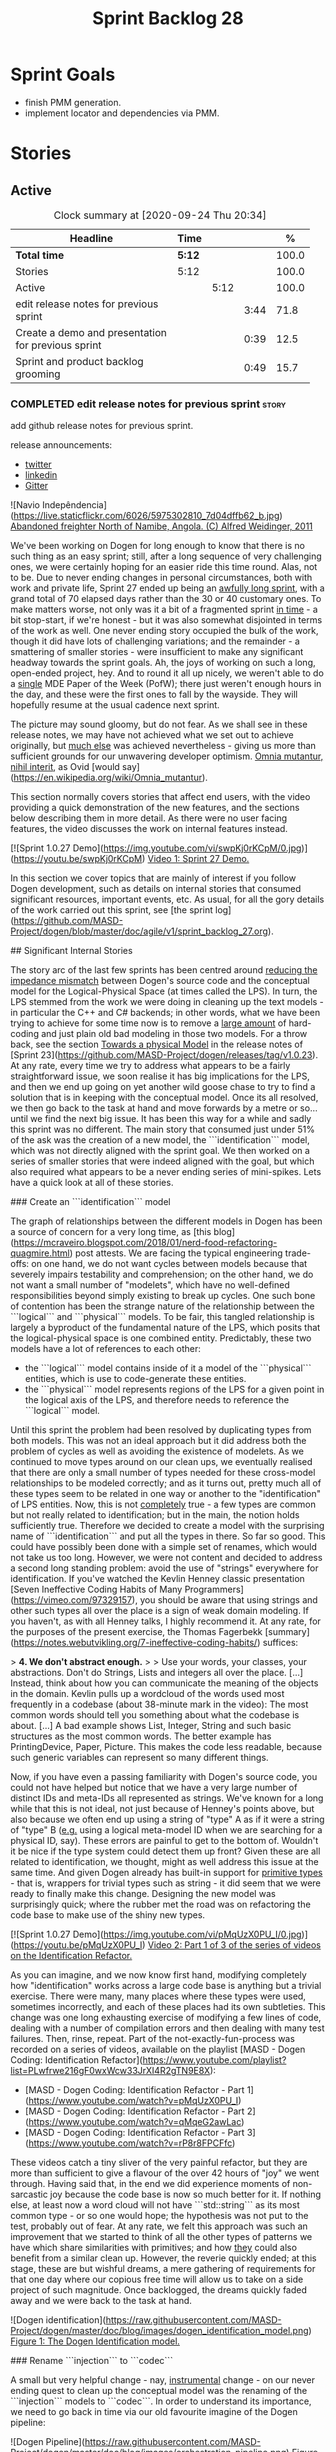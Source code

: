 #+title: Sprint Backlog 28
#+options: date:nil toc:nil author:nil num:nil
#+todo: STARTED | COMPLETED CANCELLED POSTPONED
#+tags: { story(s) epic(e) spike(p) }

* Sprint Goals

- finish PMM generation.
- implement locator and dependencies via PMM.

* Stories

** Active

#+begin: clocktable :maxlevel 3 :scope subtree :indent nil :emphasize nil :scope file :narrow 75 :formula %
#+CAPTION: Clock summary at [2020-09-24 Thu 20:34]
| <75>                                               |        |      |      |       |
| Headline                                           | Time   |      |      |     % |
|----------------------------------------------------+--------+------+------+-------|
| *Total time*                                       | *5:12* |      |      | 100.0 |
|----------------------------------------------------+--------+------+------+-------|
| Stories                                            | 5:12   |      |      | 100.0 |
| Active                                             |        | 5:12 |      | 100.0 |
| edit release notes for previous sprint             |        |      | 3:44 |  71.8 |
| Create a demo and presentation for previous sprint |        |      | 0:39 |  12.5 |
| Sprint and product backlog grooming                |        |      | 0:49 |  15.7 |
#+tblfm: $5='(org-clock-time%-mod @3$2 $2..$4);%.1f
#+end:

*** COMPLETED edit release notes for previous sprint                  :story:
    CLOSED: [2020-09-24 Thu 20:34]
    :logbook:
    clock: [2020-09-23 wed 22:01]--[2020-09-23 wed 22:40] =>  0:39
    clock: [2020-09-23 wed 18:41]--[2020-09-23 wed 19:32] =>  0:51
    clock: [2020-09-21 mon 19:31]--[2020-09-21 mon 21:45] =>  2:14
    :end:

add github release notes for previous sprint.

release announcements:

- [[https://twitter.com/marcocraveiro/status/1308894541135708161][twitter]]
- [[https://www.linkedin.com/posts/marco-craveiro-31558919_release-dogen-v1027-independ%C3%AAncia-activity-6714660822465048576-fYZV][linkedin]]
- [[https://gitter.im/MASD-Project/Lobby][Gitter]]

#+begin_src markdown
![Navio Indepêndencia](https://live.staticflickr.com/6026/5975302810_7d04dffb62_b.jpg)
_Abandoned freighter North of Namibe, Angola. (C) Alfred Weidinger, 2011_

# Introduction

We've been working on Dogen for long enough to know that there is no such thing as an easy sprint; still, after a long sequence of very challenging ones, we were certainly hoping for an easier ride this time round. Alas, not to be. Due to never ending  changes in personal circumstances, both with work and private life, Sprint 27 ended up being an _awfully long sprint_, with a grand total of 70 elapsed days rather than the 30 or 40 customary ones. To make matters worse, not only was it a bit of a fragmented sprint _in time_ - a bit stop-start, if we're honest - but it was also somewhat disjointed in terms of the work as well. One never ending story occupied the bulk of the work, though it did have lots of challenging variations; and the remainder - a smattering of smaller stories - were insufficient to make any significant headway towards the sprint goals. Ah, the joys of working on such a long, open-ended project, hey. And to round it all up nicely, we weren't able to do a _single_ MDE Paper of the Week (PofW); there just weren't enough hours in the day, and these were the first ones to fall by the wayside. They will hopefully resume at the usual cadence next sprint.

The picture may sound gloomy, but do not fear. As we shall see in these release notes, we may have not achieved what we set out to achieve originally, but _much else_ was achieved nevertheless - giving us more than sufficient grounds for our unwavering developer optimism. _Omnia mutantur, nihil interit_, as Ovid [would say](https://en.wikipedia.org/wiki/Omnia_mutantur).

# User visible changes

This section normally covers stories that affect end users, with the video providing a quick demonstration of the new features, and the sections below describing them in more detail. As there were no user facing features, the video discusses the work on internal features instead.

[![Sprint 1.0.27 Demo](https://img.youtube.com/vi/swpKj0rKCpM/0.jpg)](https://youtu.be/swpKj0rKCpM)
_Video 1: Sprint 27 Demo._

# Development Matters

In this section we cover topics that are mainly of interest if you follow Dogen development, such as details on internal stories that consumed significant resources, important events, etc. As usual, for all the gory details of the work carried out this sprint, see [the sprint log](https://github.com/MASD-Project/dogen/blob/master/doc/agile/v1/sprint_backlog_27.org).

## Significant Internal Stories

The story arc of the last few sprints has been centred around _reducing the impedance mismatch_ between Dogen's source code and the conceptual model for the Logical-Physical Space (at times called the LPS). In turn, the LPS stemmed from the work we were doing in cleaning up the text models - in particular the C++ and C# backends; in other words, what we have been trying to achieve for some time now is to remove a _large amount_ of hard-coding and just plain old bad modeling in those two models. For a throw back, see the section _Towards a physical Model_ in the release notes of [Sprint 23](https://github.com/MASD-Project/dogen/releases/tag/v1.0.23). At any rate, every time we try to address what appears to be a fairly straightforward issue, we soon realise it has big implications for the LPS, and then we end up going on yet another wild goose chase to try to find a solution that is in keeping with the conceptual model. Once its all resolved, we then go back to the task at hand and move forwards by a metre or so... until we find the next big issue. It has been this way for a while and sadly this sprint was no different. The main story that consumed just under 51% of the ask was the creation of a new model, the ```identification``` model, which was not directly aligned with the sprint goal. We then worked on a series of smaller stories that were indeed aligned with the goal, but which also required what appears to be a never ending series of mini-spikes. Lets have a quick look at all of these stories.

###  Create an ```identification``` model

The graph of relationships between the different models in Dogen has been a source of concern for a very long time, as [this blog](https://mcraveiro.blogspot.com/2018/01/nerd-food-refactoring-quagmire.html) post attests. We are facing the typical engineering trade-offs: on one hand, we do not want cycles between models because that severely impairs testability and comprehension; on the other hand, we do not want a small number of "modelets", which have no well-defined responsibilities beyond simply existing to break up cycles. One such bone of contention has been the strange nature of the relationship between the ```logical``` and ```physical``` models. To be fair, this tangled relationship is largely a byproduct of the fundamental nature of the LPS, which posits that the logical-physical space is one combined entity. Predictably, these two models have a lot of references to each other:

- the ```logical``` model contains inside of it a model of the ```physical``` entities, which is use to code-generate these entities.
- the ```physical``` model represents regions of the LPS for a given point in the logical axis of the LPS, and therefore needs to reference the ```logical``` model.

Until this sprint the problem had been resolved by duplicating types from both models. This was not an ideal approach but it did address both the problem of cycles as well as avoiding the existence of modelets. As we continued to move types around on our clean ups, we eventually realised that there are only a small number of types needed for these cross-model relationships to be modeled correctly; and as it turns out,  pretty much all of these types seem to be related in one way or another to the "identification" of LPS entities. Now, this is not _completely_ true - a few types are common but not really related to identification; but in the main, the notion holds sufficiently true. Therefore we decided to create a model with the surprising name of ```identification``` and put all the types in there. So far so good. This could have possibly been done with a simple set of renames, which would not take us too long. However, we were not content and decided to address a second long standing problem: avoid the use of "strings" everywhere for identification. If you've watched the Kevlin Henney classic presentation [Seven Ineffective Coding Habits of Many Programmers](https://vimeo.com/97329157), you should be aware that using strings and other such types all over the place is a sign of weak domain modeling. If you haven't, as with all Henney talks, I highly recommend it. At any rate, for the purposes of the present exercise, the Thomas Fagerbekk [summary](https://notes.webutvikling.org/7-ineffective-coding-habits/) suffices:

> *4. We don't abstract enough.*
>
> Use your words, your classes, your abstractions. Don't do Strings, Lists and integers all over the place. [...] Instead, think about how you can communicate the meaning of the objects in the domain. Kevlin pulls up a wordcloud of the words used most frequently in a codebase (about 38-minute mark in the video): The most common words should tell you something about what the codebase is about. [...] A bad example shows List, Integer, String and such basic structures as the most common words. The better example has PrintingDevice, Paper, Picture. This makes the code less readable, because such generic variables can represent so many different things.

Now, if you have even a passing familiarity with Dogen's source code, you could not have helped but notice that we have a very large number of distinct IDs and meta-IDs all represented as strings. We've known for a long while that this is not ideal, not just because of Henney's points above, but also because we often end up using a string of "type" A as if it were a string of "type" B (_e.g._ using a logical meta-model ID when we are searching for a physical ID, say). These errors are painful to get to the bottom of. Wouldn't it be nice if the type system could detect them up front? Given these are all related to identification, we thought, might as well address this issue at the same time. And given Dogen already has built-in support for _primitive types_ - that is, wrappers for trivial types such as string - it did seem that we were ready to finally make this change. Designing the new model was surprisingly quick; where the rubber met the road was on refactoring the code base to make use of the shiny new types.

[![Sprint 1.0.27 Demo](https://img.youtube.com/vi/pMqUzX0PU_I/0.jpg)](https://youtu.be/pMqUzX0PU_I)
_Video 2: Part 1 of 3 of the series of videos on the Identification Refactor._

As you can imagine, and we now know first hand, modifying completely how "identification" works across a large code base is anything but a trivial exercise. There were many, many places where these types were used, sometimes incorrectly, and each of these places had its own subtleties. This change was one long exhausting exercise of modifying a few lines of code, dealing with a number of compilation errors and then dealing with many test failures. Then, rinse, repeat. Part of the not-exactly-fun-process was recorded on a series of videos, available on the playlist [MASD - Dogen Coding: Identification Refactor](https://www.youtube.com/playlist?list=PLwfrwe216gF0wxWcw33JrXI4R2gTN9E8X):

- [MASD - Dogen Coding: Identification Refactor - Part 1](https://www.youtube.com/watch?v=pMqUzX0PU_I)
- [MASD - Dogen Coding: Identification Refactor - Part 2](https://www.youtube.com/watch?v=qMqeG2awLac)
- [MASD - Dogen Coding: Identification Refactor - Part 3](https://www.youtube.com/watch?v=rP8r8FPCFfc)

These videos catch a tiny sliver of the very painful refactor, but they are more than sufficient to give a flavour of the over 42 hours of "joy" we went through. Having said that, in the end we did experience moments of non-sarcastic joy because the code base is now so much better for it. If nothing else, at least now a word cloud will not have ```std::string``` as its most common type - or so one would hope; the hypothesis was not put to the test, probably out of fear. At any rate, we felt this approach was such an improvement that we started to think of all the other types of patterns we have which share similarities with primitives; and how _they_ could also benefit from a similar clean up. However, the reverie quickly ended; at this stage, these are but wishful dreams, a mere gathering of requirements for that one day where our copious free time will allow us to take on a side project of such magnitude. Once backlogged, the dreams quickly faded away and we were back to the task at hand.

![Dogen identification](https://raw.githubusercontent.com/MASD-Project/dogen/master/doc/blog/images/dogen_identification_model.png)
_Figure 1: The Dogen Identification model._

### Rename ```injection``` to ```codec```

A small but very helpful change - nay, _instrumental_ change - on our never ending quest to clean up the conceptual model was the renaming of the ```injection``` models to ```codec```. In order to understand its importance, we need to go back in time via our old favourite imagine of the Dogen pipeline:

![Dogen Pipeline](https://raw.githubusercontent.com/MASD-Project/dogen/master/doc/blog/images/orchestration_pipeline.png)
_Figure 2: The Dogen pipeline, circa Sprint 12._

Almost every box in this diagram has changed name, as our understanding of the domain evolved, though their functional roles remained fairly constant. This sprint it was the turn of the "injection" box. This happened because we begun to realise that there are several "forces" at play:

- the terms _injection_ and _extraction_ imply the notion that elements are to be _projected_ with regards to a technical space; when _into_ a technical space, then its an _injection_, and when _out of_ a technical space, its an _extraction_.
- the process of performing the projection can be done by the same set of classes. That is, it's often convenient to declare an _encoder_ and a _decoder_ next to each other because the coding and decoding is functionally very similar.
- the generation of _text_ from model elements is considered an extraction, as is the plain conversion of models of one type to another. However, given there is a very well understood set of terms regarding the transformation of model elements into text - _e.g._, _model-to-text transforms_ - its not insightful to call this an extraction.

![Codec model](https://raw.githubusercontent.com/MASD-Project/dogen/master/doc/blog/images/dogen_codec_model.png)
_Figure 3: the Dogen Codec model._

When we took all this factors into account, it became obvious we could not call these models "injection" or "injectors", because that is not all that they do. We debated calling them "inxtractors" given they were both injectors and extractors, but quickly realised we were entering the terminological domain of "modems" (_i.e._, "modulators" and "demodulators") and so we settled on calling them "codecs" because they _encode_ and _decode_ elements from the format of one technical space to the format of another. Once the light-bulb went off, all was light and the rename itself was fairly trivial.

### Assorted conceptual model clean ups

A number of small stories worked on were directly or indirectly related to conceptual model clean ups - that is, the polishing of the code to make it coherent with our present understanding of the conceptual model. These were:

- **Create a logical to physical projector**: In the past we had transforms and adapters which had bits of the projection work. Now that we understand projections much better, it makes sense to have dedicated classes responsible for the projection.
- **Clean up the logical-physical model**: A bit of a grab-bag story related to all sorts of miscellaneous clean up work done on the ```text``` and ```physical``` models. Whilst the story itself wasn't huge (7% of the ask), it delivered _immense_ amounts of clarity. As an example, instead of duplicating properties from both the ```logical``` and ```physical``` models in the text model, we now have modeled it very clearly as a representation of LPS, in a way that is completely transparent (_c.f._, Figure 4). We also finally renamed the ```artefact_set``` to a physical ```region```, which is in keeping with the LPS, as well as the removal of a large number of duplicate types and properties in the physical model.

![Dogen LPS](https://raw.githubusercontent.com/MASD-Project/dogen/master/doc/blog/images/dogen_text_model_lps.png)
_Figure 4: The refactored Dogen Text model._

- **Empty path ID error in logs**: yet another clean up story, this entailed understanding why we were producing so many weird and wonderful warnings in the log files related to empty paths. Turns out we had missed out some of the logic regarding the filtering out of reference models prior to generation - in particular the Platform Definition Models or PDMs - which resulted in us trying to look for paths where none exist. With this clean up we have a proper transform to filter out all artefacts and even whole regions of physical space which are not supposed to exist at the point at which we write files to the file-system (```remove_regions_transform```).
- **Add instances of physical meta-model elements**: This story was a bit of a mind-bender in terms of the LPS. Thus far we have relied on the usual meta-model taxonomy as prescribed by the [OMG](https://www.omg.org/ocup-2/documents/Meta-ModelingAndtheMOF.pdf). However, with this sprint we started to break with the nice clear cut hierarchical model because we noticed that there is in fact a layer in between the physical meta-model (PMM) and the physical model (PM). This layer comes to be because the PMM is configurable via the variability elements that Dogen supports. This variability means that the _actual_ PMM a given model has could be completely different from another model. Now, of course, we only allow a very restricted form of configuration at this level, but nonetheless its large enough that it requires a large amount of supporting data structures. As we did not quite know what to call these data structures, we decided to go for the suitably incorrect postfix of ```_properties```. Henney would not have been proud, clearly.

![Dogen identification](https://raw.githubusercontent.com/MASD-Project/dogen/master/doc/blog/images/dogen_physical_meta_model_properties.png)
_Figure 5: Dogen meta-model properties._

- **Add dependencies to artefacts**: work was started but not completed on adding dependencies to artefacts and archetypes, but we then ran into all of the clean ups mentioned above. It shall continue next sprint, where we will hopefully describe this story properly.
- **Add full and relative path processing to PM**: similarly to the previous story, this is a long standing story which is part of the clean up arc. Each sprint we tend to do a bit of progress on it, but sadly, it also generates a large amount of spikes, meaning we never tend to get very far. When we do complete it, we shall provide a complete description of this endeavour.
- **Other minor stories**: Stories comprising 0.1% to 0.3% of the ask were also completed, but were very minor. For example, we toyed with removing split project support, but in the end concluded this did not provide the bang we expected and, in the end, rolled back the changes.

## Resourcing

As we've already mentioned, resourcing this sprint was completely dominated by one big ol' massive story: updating the entire code base to use the new ```identification``` model. Weighing in at  51%, it amply demonstrates our inability to break up large stories into small, digestible pieces. In reality, we probably should have had an epic encompassing around 3 or 4 stories, one for each chunk of the pipeline - _e.g._ injection, logical, physical, _etc_. As it was, we bundled all the work into one massive story, which is not ideal for the purposes of analysis. For example, the logical work was the largest of them all, but that is not visible through the lens of the data. OK, so the breaking down of stories was not exactly amazing, but on the plus side we did spend 82% of the total ask on "real engineering", as opposed to the other 18% allocated to "housekeeping". These were scattered over release notes (8.8%), backlog management (3%), demos (just under 1%) and addressing issues with nightlies, at a costly 5.3%. Finally, what was _truly_ not ideal was our utilisation rate of 20% - the lowest since records begun in Sprint 20. Sadly, this particular metric is only a function of our desires to a small degree, and much more a function of the environment we operate in, so there is only so much we can do to optimise it. Overall, and given the constraints, one would have to conclude this was a pretty efficient sprint, though we do hope the utilisation rate can start to climb to number levels in the near future.

![Sprint 27 stories](https://github.com/MASD-Project/dogen/raw/master/doc/agile/v1/sprint_27_pie_chart.jpg)
_Figure 6_: Cost of stories for sprint 27.

## Roadmap

Our oracular project plan suffered the traditional updates - that is, move everything forward by a sprint and pray next sprint delivers some action on the sprint goals. To be perfectly honest, there is a very clear pattern asserting itself, which is to say the clean up associated with the LPS is extremely difficult and utterly impossible to estimate. So the always dubious project plan has become of even less value. But since it also works as a roadmap, we'll keep nudging it along - just don't read too much (or anything, really) into those dates. We never did.

![Project Plan](https://github.com/MASD-Project/dogen/raw/master/doc/agile/v1/sprint_27_project_plan.png)

![Resource Allocation Graph](https://github.com/MASD-Project/dogen/raw/master/doc/agile/v1/sprint_27_resource_allocation_graph.png)

# Binaries

You can download binaries from either [Bintray](https://bintray.com/masd-project/main/dogen/1.0.27) or GitHub, as per Table 1. All binaries are 64-bit. For all other architectures and/or operative systems, you will need to build Dogen from source. Source downloads are available in [zip](https://github.com/MASD-Project/dogen/archive/v1.0.27.zip) or [tar.gz](https://github.com/MASD-Project/dogen/archive/v1.0.27.tar.gz) format.

| Operative System | Format | BinTray | GitHub |
|----------|-------|-----|--------|
|Linux Debian/Ubuntu | Deb | [dogen_1.0.27_amd64-applications.deb](https://dl.bintray.com/masd-project/main/1.0.27/dogen_1.0.27_amd64-applications.deb) | [dogen_1.0.27_amd64-applications.deb](https://github.com/MASD-Project/dogen/releases/download/v1.0.27/dogen_1.0.27_amd64-applications.deb) |
|OSX | DMG | [DOGEN-1.0.27-Darwin-x86_64.dmg](https://dl.bintray.com/masd-project/main/1.0.27/DOGEN-1.0.27-Darwin-x86_64.dmg) | [DOGEN-1.0.27-Darwin-x86_64.dmg](https://github.com/MASD-Project/dogen/releases/download/v1.0.27/DOGEN-1.0.27-Darwin-x86_64.dmg)|
|Windows | MSI | [DOGEN-1.0.27-Windows-AMD64.msi](https://dl.bintray.com/masd-project/main/DOGEN-1.0.27-Windows-AMD64.msi) | [DOGEN-1.0.27-Windows-AMD64.msi](https://github.com/MASD-Project/dogen/releases/download/v1.0.27/DOGEN-1.0.27-Windows-AMD64.msi) |

_Table 1: Binary packages for Dogen._

**Note:** The OSX and Linux binaries are not stripped at present and so are larger than they should be. We have [an outstanding story](https://github.com/MASD-Project/dogen/blob/master/doc/agile/product_backlog.org#linux-and-osx-binaries-are-not-stripped) to address this issue, but sadly CMake does not make this a trivial undertaking.

# Next Sprint

The goals for the next sprint are:

- to finish PMM generation;
- to implement locator and dependencies via PMM.

That's all for this release. Happy Modeling!
#end_src

*** COMPLETED Create a demo and presentation for previous sprint      :story:
    CLOSED: [2020-09-23 Wed 23:20]
    :LOGBOOK:
    CLOCK: [2020-09-23 Wed 22:41]--[2020-09-23 Wed 23:20] =>  0:39
    :END:

Time spent creating the demo and presentation.

**** Presentation

***** Dogen v1.0.27, "Independência"

    Marco Craveiro
    Domain Driven Development
    Released on 23rd September 2020

***** Create an identification model
***** Rename injection to codec
***** The logical-physical space
*** COMPLETED Refactor archetype model                                :story:
    CLOSED: [2020-09-24 Thu 20:34]

*Rationale*: already implemented.

- rename model to =physical=.
- create meta-model namespace.
- add missing meta-types from generation (parts, etc).
- remove all types from generation which are not yet used.
- add concept of artefact types (e.g. c++ public header, c++ private
  header, etc). Associate extensions with artefact types (and perhaps
  other properties?).

*** COMPLETED Consider using a primitive for qualified representations :story:
    CLOSED: [2020-09-24 Thu 20:34]

*Rationale*: already implemented.

At present we have a number of maps with =string= as their key. We
can't tell what that string means. It would be better to have a
primitive to represent the different kinds of qualified id's we
have. This would also stop us from making mistakes such as using dot
notation in a container where we expected colon notation, or just
using any random string.

*** COMPLETED Replace =operator<= for sorting with lambdas            :story:
    CLOSED: [2020-09-24 Thu 20:34]

*Rationale*: we've done this in most places.

We have used =operator<= a lot for sorting lists. We don't really need
this since c++ 11, we can just create a simple inline lambda.

*** STARTED Sprint and product backlog grooming                       :story:
    :LOGBOOK:
    CLOCK: [2020-09-24 Thu 19:45]--[2020-09-24 Thu 20:34] =>  0:49
    :END:

Updates to sprint and product backlog.

*** Nightly nursing and other spikes                                  :story:

Time spent troubleshooting environmental problems.

*** Analysis on Org-mode outstanding work                             :story:

Notes:

- map dogen types to a org-mode tag. The tags must replace =::= with
  an underscore, e.g. =masd_enumeration= for
  =masd::enumeration=. Mapping is done by detecting stereotype in the
  stereotype list and removing it from there. Non-tagged headlines
  default to documentation (see below).
- any non-tagged section will be treated as documentation. On
  generation it will be suitably converted into the language's format
  for documentation (e.g. doxygen, C# docs etc). We need meta-model
  elements for these such as "section", etc. Annoyingly, this also
  means converting expressions such as =some text=. This will be
  trickier.
- in an ideal world we would also have entities such as paragraphs and
  the like, to ensure we can reformat the text as required. For
  example, the 80 column limitation we have in the input may not be
  suitable for the end format (this is the case with markdown).
- we are using qualified names, e.g. =entities::attribute=. These need
  to be removed. We need to move the graphing logic into =codec=. See
  story for this.
- All models should have a unique ID for each element. The ID should
  be based on GUIDs where possible, though there are some difficulties
  for cases like Dia. We could create a "fixed" function that
  generates GUIDs from dia IDs. For example:

: <dia:childnode parent="O64"/>

  We could take the id =O64= and normalise it to say 4 digits: =6400=
  (noticed we removed the =O= as its not valid in hex); and then use a
  well-defined GUID prefix:

: 3dddc237-3771-45be-82c9-937c5cef

  Then we can append the normalised Dia ID to the prefix. This would
  ensure we always generate the same GUIDs on conversion from Dia. If
  the GUIds change within Dia, then they will also change in the
  conversion. This ID is then used as the codec ID. Note that its the
  responsibility of the decoder to assign "child node IDs". For JSON
  this must already be populated. For Dia its the =childnode=
  field. For org-mode, we need to infer it from the structure of the
  file. In org-mode we just need to use the =:CUSTOM_ID:= attribute:

: :CUSTOM_ID: 7c38f8ef-0c8c-4f17-a7da-7ed7d5eedeff

- qualified names are computed as a transform via the graph in codec
  model.

Links:

- [[https://writequit.org/articles/emacs-org-mode-generate-ids.html][Emacs Org-mode: Use good header ids!]]

*** Assorted changes to =identification=                              :story:

- use the nameable template for all cases.
- rename =name= to =codec=name=.
- add ID to codec name.

*** Analysis of MDE papers to read                                    :story:

Links:

- [[https://ulir.ul.ie/bitstream/handle/10344/2126/2007_Botterweck.pdf;jsessionid=AC6FF39BA414E6065602C7851860C43D?sequence=2][Model-Driven Derivation of Product Architectures]]
- [[https://madoc.bib.uni-mannheim.de/993/1/abwl_02_05.pdf][A Taxonomy of Metamodel Hierarchies]]

*** Add dependencies to artefacts                                     :story:

 We need to propagate the dependencies between logical model elements
 into the physical model. We still need to distinguish between "types"
 of dependencies:

 - transparent_associations
 - opaque_associations
 - associative_container_keys
 - parents

 Basically, anything which we refer to when we are building the
 dependencies for inclusion needs to be represented. We could create a
 data structure for this purpose such as "dependencies". We should also
 include "namespace" dependencies. These can be obtained by =sort |
 uniq= of all of the namespaces for which there are dependencies. These
 are then used for C#.

 Note however that all dependencies are recorded as logical-physical
 IDs.

 We also need a way to populate the dependencies as a transform. This
 must be done in =m2t= because we need the formatters. We can rely on
 the same approach as =inclusion_dependencies= but instead of creating
 /inclusion dependencies/, we are just creating /dependencies/.

 This will also address the uses of traits, e.g.:

 : const auto ch_arch(traits::archetype_class_header_factory_archetype_qn());

 This is because the traits are used to express dependencies.

 Notes:

 - we did the work to record the relations at the archetype level and
   started updating the archetypes with these in =text.cpp=. However,
   we only did a couple of types.
 - in order to instantiate meta-relations onto the LPS, we need to be
   able to resolve a relation type such as "transparent" into a
   concrete archetype. This means the archetype must have a label of
   that relation type.
 - artefacts must have relations stored as LPS points with both the
   logical name and physical meta-name. At this point we no longer care
   about relation type since it has been resolved.
 - a part is really a "meta-part". We still need to instantiate it with
   the actual project path. The physical model needs to contain this
   instantiation.
 - artefacts need to know their parts.
 - archetypes do not have part populated and their type is incorrect
   (=physical_id=).
- parts should have a root folder. These are specified through
  meta-data. The path is relative to the project path. Different
  models can have different part paths. This means we need to remember
  them when computing a reference to an artefact. Actually this is
  only needed because of split projects. We need to deprecate it as it
  makes things very complicated.
- parts need a directory name. This must be supplied by meta data with
  the part name:

: masd.physical.part.folder_name.implementation=src

  Where implementation is a KVP.

- physical model must be split by backend. Backend must have an
  associated folder name or blank for no folder:

: masd.physical.backend.folder_name.cpp=src

- actually we will have exactly the same problem with facets too. We
  need to create instances of all the meta-model elements.
- due to the fact that you can configure physical meta-elements, we
  have no choice but keep track of the referenced models. This is
  because we could have overwritten them differently in any of the
  referenced models.
- actually we found a much more profound problem, which already exists
  in dogen: if you configure backend/facet/archetypes differently in
  say M0 and M1, and if M1 references M0, the paths will not be
  constructed correctly. That is because we assume that we can
  reconstruct M0 paths using M1's configuration, which is true at
  present merely because we use the same variability settings for all
  models within a product; and on the rare cases we don't, we never
  make use of these models from other models - e.g. test models. To
  fix this properly would require a fairly complex set of changes to
  Dogen: we would need to keep track of the references and their types
  all the way through to code generation. This will not be
  easy. However, what we can do is to start introducing the notion of
  reference models and elements; initially this can be used just to
  check that all references have the same configuration. Eventually,
  as use cases arrive we can extend it to implement this per-model
  configuration properly. This also means that it is not possible to
  refer to a model that has more than one backend for now from a model
  that only has a backend.

*** Add instances of physical meta-model elements                     :story:

We made a modeling error with regards to the physical meta-model
elements. We assumed that the user configuration of the meta-model
elements could be stored with the PMM. This is incorrect because the
PMM is created from static data; it is as it was code generated by the
state of the =text.cpp= and =text.csharp= models. However, users can
apply their own configuration to these elements: change backend
directory, facet directory etc. These properties are relative to the
models the users load. Worse, they are possibly different for each
reference - though that particular problem will have to be addressed
separately.

This now causes a big conceptual problem: we assumed that artefacts
were instances of archetypes but yet there is a need to have an
archetype instance where the model specific configuration is
stored. The quick hack, is to create some types that sit in between
the meta-type and the instance type:

- =backend_instance=
- =archetype_instance=
- etc.

This is not very nice but it does solve the problem at hand. We can
then associate these with physical models. Alternatively we could use
a more neutral name like =_properties=, =_configuration=... Actually
we already had some suitable types for enablement, they can be
repurposed for this.

Notes:

- add transform to populate meta-model properties
- update enablement to use the properties, deprecate existing ones.
- merge local enablement transform with the reading of local
  properties; merge global enablement transform with the reading of
  meta-model properties. Add comments on local facet (for
  profiles). Add the missing properties to the global field groups.
- actually we can just rename both transforms instead of creating new
  ones.
- backends and parts also need a file path, just like artefacts.
- the meta-model properties also need a file path, which represents
  the component path. Paths can then be computed "recursively": the
  backend path is the component path plus the backend directory and so
  forth.
- that which we called "meta-model" in the PM is really the "component
  meta-model". In the future as we model more physical aspects we will
  have other kinds of meta-models (product, family, etc.). The "model"
  is really the component model because its an instance of a
  component. The product model will be made up of artefacts and will
  have parts and so forth but it will be different from the component
  model. Or perhaps we will just have other kinds of components inside
  the product model. In which case we need to consider having a notion
  of "component types" and possibly "component groups"
  (e.g. "projects").
- technical spaces and their associated versions should be declared by
  the text models and should be part of the PM. The TS should be
  declared on the "global" text model so that backends can reuse them
  (e.g. we can declare XML with associated extensions and then use it
  where required).

*** Add full and relative path processing to PM                       :story:

We need to be able to generate full paths in the PM. This will require
access to the file extensions. For this we will need new decoration
elements. This must be done as part of the logical model to physical
model conversion. While we're at it, we should also generate the
relative paths. Once we have relative paths we should compute the
header guards from them. These could be generalised to "unique
identifiers" or some such general name perhaps. That should be a
separate transform.

Notes:

- we are not yet populating the archetype kind in archetypes so we
  cannot locate the extensions. Also we did not create all of the
  required archetype kinds in the text models. The populating should
  be done via profiles.
- we must first figure out the number of enabled backends. The
  meta-model properties will always contain all backends, but not all
  of them are enabled.

Merged stories:

*Map archetypes to labels*

We need to add support in the PMM for mapping archetypes to labels. We
may need to treat certain labels more specially than others - its not
clear. We need a container with:

- logical model element ID
- archetype ID
- labels

*** Add a validator for text model                                    :story:

The validator should check the paths. This can also be done in
physical model.

:                 /*
:                  * FIXME: we are still generating artefacts for global
:                  * module.
:                  */
:                 if (aptr->file_path().empty()) {
:                     BOOST_LOG_SEV(lg, error) << empty_path
:                                              << aptr->name().id();
:                     // BOOST_THROW_EXCEPTION(transform_exception(empty_path +
:                     //         aptr->name().id().value()));
:                     continue;
:                 }

*** Implement backend and facet transform                             :story:

The backend transform should:

- return the ID of the backend;
- use the facet and archetype transforms to process all elements.

Check backlog for a story on this.

*** Deprecate managed directories                                     :story:

There should only be one "managed directory" at the input stage, which
is the component directory (for component models). If parts have
relative directories off of the component directory then we should add
to the list of managed directories inside the PM pipeline.

*** Add technical spaces to PM and LM                                 :story:

Technical spaces and their associated versions should be declared by
the text models and should be part of the PM. The TS should be
declared on the "global" text model so that backends can reuse them
(e.g. we can declare XML with associated extensions and then use it
where required).

*** Improve support for references                                    :story:

At present we have limited support for references in the presence of
variability. This is because once we start changing configuration
points such as the backend directory, facet directories etc, in a
model which is referenced from another model then the path resolution
will start to fail. This is because we expect all models to have the
same configuration for all configuration elements that affect file
paths. Since they do at present we never noticed this problem.

The correct solution is to introduce reference models and reference
elements. These just need to have a small number of properties:

- configuration of root module;
- model and element logical name, as well as meta-element name.

With this we could also stop creating elements for referenced models
which would probably result on a major reduction of processing
time. Then we have two ways of introducing these models:

1. "the best way": do not fully parse reference models at all, just
   extract the reference properties. This will require a lot of
   changes on the pipeline.
2. "the quick hack": for all references, load the codec model into the
   logical model and then convert it into a reference model. We do a
   lot of unnecessary processing but it should be easier.

We could even start by taking approach 2 and then eventually move to
approach 1. Either way we need to do this once we move to the new
world of dependency generation.

*** Replace =facet_default= with labels                               :story:

We need to stop using the enumeration to determine the canonical
header and use instead the new labelling mechanism.

The right label is probably =transparent=.

*** Add dependency generation to PM                                   :story:

We should store the dependencies in the following format:

- relative path
- dot notation
- colon notation
- header guard: not very nice but its the easiest way to solve this
  problem for now.

Archetypes should record their own information for this. This involves
reading meta-data for certain cases (e.g. PDMs). One archetype can
have more than one of these entries. We could map this like an RPM:

- provides
- requires

or

- exports
- imports

Once we are generating the provides/exports we can then use the maps
to populate the imports.

Merged stories:

*Add dependencies between artefacts in the PM*

During logical model conversion, we need to create a map in the
physical model capturing for each artefact:

- id of the dependent element
- archetype
- relation type

Note however that the full purpose of this transform is to resolve
this triplet into a relative path to create a dependency. So we may
not need to store this in the model and just have it in the transform
as an intermediate state.

For C# dependencies are written as the fully qualified element
name. We then need further processing to determine what the using
statements should be. As we do not have any usings at present this
will have to be handled in another story. For now we should just make
sure we record the dependencies.

*** Add archetype ownership model                                     :story:

Archetypes can be owned by either a part or directly by a backend. In
the future, they can also be owned by a product, a component, etc. We
don't need to worry about this yet. Parts are owned by a backend. We
need to ensure the current code supports this correctly. Archetypes
that live at the project level must be owned by the backend, not the
part.

*** Implement dependencies in terms of new physical types             :story:

- add dependency types to physical model.
- add dependency types to logical model, as required.
- compute dependencies in generation. We need a way to express
  dependencies as a file dependency as well as a model
  dependency. This caters for both C++ and C#/Java.
- remove dependency code from C++ and C# model.

Notes:

- in light of the new physical model, we need a transform that calls
  the formatter to obtain dependencies. The right way to do this is to
  have another registrar (=dependencies_transform=?) and to have the
  formatters implement both interfaces. This means we can simply not
  implement the interface (and not register) when we have no
  dependencies - though of course given the existing wale
  infrastructure, we will then need yet another template for
  formatters which do not need d

Merged stories:

*Formatter dependencies and model processing*

At present we are manually adding the includes required by a formatter
as part of the "inclusion_dependencies" building. There are several
disadvantages to this approach:

- we are quite far down the pipeline. We've already passed all the
  model building checks, etc. Thus, there is no way of knowing what
  the formatter dependencies are. At present this is not a huge
  problem because we have so few formatters and their dependencies are
  mainly on the standard library and a few core boost models. However,
  as we add more formatters this will become a bigger problem. For
  example, we've added formatters now that require access to
  variability headers; in an ideal world, we should now need to have a
  reference to this model (for example, so that when we integrate
  package management we get the right dependencies, etc).
- we are hard-coding the header files. At present this is not a big
  problem. To be honest, we can't see when this would be a big
  problem, short of models changing their file names and/or
  locations. Nonetheless, it seems "unclean" to depend on the header
  file directly.
- the dependency is on c++ code rather than expressed via a model.

In an ideal world, we would have some kind of way of declaring a
formatter meta-model element, with a set of dependencies declared via
meta-data. These are on the model itself. They must be declared
against a specific archetype. We then would process these as part of
resolution. We would then map the header files as part of the existing
machinery for header files.

However one problem with this approach is that we are generating the
formatter code using stitch at present. For this to work we would need
to inject a fragment of code into the stitch template somehow with the
dependencies. Whilst this is not exactly ideal, the advantage is that
we could piggy-back on this mechanism to inject the postfix fields as
well, so that we don't need to define these manually in each
model. However, this needs some thinking because the complexity of
defining a formatter will increase yet again. When there are problems,
it will be hard to troubleshoot.

*Move dependencies into archetypes*

Actually the dependencies will be generated at the kernel level
because 99% of the code is kernel specific. However, we need to make
it an external transform. We need to figure out an interface that
supplies archetypes with the data needed to create the dependencies
container.

Tasks:

- create the locator in the C++ external transform
- create a dependencies transform that uses the existing include
  generation code.

*Previous understanding*

It seems all languages we support have some form of "dependencies":

- in c++ these are the includes
- in c# these are the usings
- in java these are the imports

So, it would make sense to move these into yarn. The process of
obtaining the dependencies must still be done in a kernel dependent
way because we need to build any language-specific structures that the
dependencies builder requires. However, we can create an interface for
the dependencies builder in yarn and implement it in each kernel. Each
kernel must also supply a factory for the builders.

*Tidy-up of inclusion terminology*

Random notes:

- imports and exports
- some types support both (headers)
- some support imports only (cpp)
- some support neither (cmakelists, etc).

*** Implement locator in physical model                               :story:

Use PMM entities to generate artefact paths, within =m2t=.

Merged stories:

*Create a archetypes locator*

We need to move all functionality which is not kernel specific into
yarn for the locator. This will exist in the helpers namespace. We
then need to implement the C++ locator as a composite of yarn
locator.

*Other Notes*

At present we have multiple calls in locator, which are a bit
ad-hoc. We could potentially create a pattern. Say for C++, we have
the following parameters:

- relative or full path
- include or implementation: this is simultaneously used to determine
  the placement (below) and the extension.
- meta-model element:
- "placement": top-level project directory, source directory or
  "natural" location inside of facet.
- archetype location: used to determine the facet and archetype
  postfixes.

E.g.:

: make_full_path_for_enumeration_implementation

Interestingly, the "placement" is a function of the archetype location
(a given artefact has a fixed placement). So a naive approach to this
seems to imply one could create a data driven locator, that works for
all languages if supplied suitable configuration data. To generalise:

- project directory is common to all languages.
- source or include directories become "project
  sub-directories". There is a mapping between the artefact location
  and a project sub-directory.
- there is a mapping between the artefact location and the facet and
  artefact postfixes.
- extensions are a slight complication: a) we want to allow users to
  override header/implementation extensions, but to do it so for the
  entire project (except maybe for ODB files). However, what yarn's
  locator needs is a mapping of artefact location to  extension. It
  would be a tad cumbersome to have to specify extensions one artefact
  location at a time. So someone has to read a kernel level
  configuration parameter with the artefact extensions and expand it
  to the required mappings. Whilst dealing with this we also have the
  issue of elements which have extension in their names such as visual
  studio projects and solutions. The correct solution is to implement
  these using element extensions, and to remove the extension from the
  element name.
- each kernel can supply its configuration to yarn's locator via the
  kernel interface. This is fairly static so it can be supplied early
  on during initialisation.
- there is still something not quite right. We are performing a
  mapping between some logical space (the modeling space) and the
  physical space (paths in the filesystem). Some modeling elements
  such as the various CMakeLists.txt do not have enough information at
  the logical level to tell us about their location; at present the
  formatter itself gives us this hint ("include cmakelists" or "source
  cmakelists"?). It would be annoying to have to split these into
  multiple archetypes just so we can have a function between the
  archetype location and the physical space. Although, if this is the
  only case of a modeling element not mapping uniquely, perhaps we
  should do exactly this.
- However, we still have inclusion paths to worry about. As we done
  with the source/include directories, we need to somehow create a
  concept of inclusion path which is not language specific; "relative
  path" and "requires relative path" perhaps? These could be a
  function of archetype location.

Merged stories:

*Generate file paths as a transform*

We need to understand how file paths are being generated at present;
they should be a transform inside generation.

*Create the notion of project destinations*

At present we have conflated the notion of a facet, which is a logical
concept, with the notion of the folders in which files are placed - a
physical concept. We started thinking about addressing this problem by
adding the "intra-backend segment properties", but as the name
indicates, we were not thinking about this the right way. In truth,
what we really need is to map facets (better: archetype locations) to
"destinations".

For example, we could define a few project destinations:

: masd.generation.destination.name="types_headers"
: masd.generation.destination.folder="include/masd.cpp_ref_impl.northwind/types"
: masd.generation.destination.name=top_level (global?)
: masd.generation.destination.folder=""
: masd.generation.destination.name="types_src"
: masd.generation.destination.folder="src/types"
: masd.generation.destination.name="tests"
: masd.generation.destination.folder="tests"

And so on. Then we can associate each formatter with a destination:

: masd.generation.cpp.types.class_header.destination=types_headers

Notes:

- these should be in archetypes models.
- with this we can now map any formatter to any folder, particularly
  if this is done at the element level. That is, you can easily define
  a global mapping for all formatters, and then override it
  locally. This solves the long standing problem of creating say types
  in tests and so forth. With this approach you can create anything
  anywhere.
- we need to have some tests that ensure we don't end up with multiple
  files with the same name at the same destination. This is a
  particular problem for CMake. One alternative is to allow the
  merging of CMake files, but we don't yet have a use case for
  this. The solution would be to have a "merged file flag" and then
  disable all other facets.
- this will work very nicely with profiles: we can create a few out of
  the box profiles for users such as flat project, common facets and
  so on. Users can simply apply the stereotype to their models. These
  are akin to "destination themes". However, we will also need some
  kind of "variable replacement" so we can support cases like
  =include/masd.cpp_ref_impl.northwind/types=. In fact, we also have
  the same problem when it comes to modules. A proper path is
  something like:
  - =include/${model_modules_as_dots}/types/${internal_modules_as_folders}=
  - =include/${model_modules_as_dots}/types/${internal_modules_as_dots}.=
  - =include/${model_modules_as_dots}/types/${internal_modules_as_underscores}_=

  This is *extremely* flexible. The user can now create a folder
  structure that depends on package names etc or choose to flatten it
  and can do so for one or all facets. This means for example that we
  could use nested folders for =include=, not use model modules for
  =src= and then flatten it all for =tests=.
- actually it is a bit of a mistake to think of these destinations as
  purely physical. In reality, we may also need them to contribute to
  namespaces. For example, in java the folders and namespaces must
  match. We could solve this by having a "module contribution" in the
  destination. These would then be used to construct the namespace for
  a given facet. Look for java story on backlog for this.
- this also addresses the issue of having multiple serialisation
  formats and choosing one, but having sensible folder names. For
  example, we could have boost serialisation mapped to a destination
  called =serialisation=. Or we could map it to say RapidJSON
  serialisation. Or we could support two methods of serialisation for
  the same project. The user chooses where to place them.

*** Top-level "inclusion required" should be "tribool"                :story:

One of the most common use cases for inclusion required is to have it
set to true for all types where we provide an override, but false for
all other cases. This makes sense in terms of use cases:

- either we need to supply some includes; in which case where we do
  not supply includes we do not want the system to automatically
  compute include paths;
- or we don't supply any includes, in which case:
  - we either don't require any includes at all (hardware built-ins);
  - or we want all includes to be computed by the system.

The problem is that we do not have a way to express this logic in the
meta-data. The only way would be to convert the top-level
=requires_includes= to an enumeration:

- yes, compute them
- yes, where supplied
- no

We need to figure out how to implement this. For now we are manually
adding flags.

*** Implement meta-name validator correctly                           :story:

The logic in the meta- name validator is completely wrong. We are
checking for facet defaults without taking into account the logical
model element component. Thus, there are fundamental problems with the
meta-model validator that are not easy to fix. We need a facet default
for every logical meta-model element. That is, we need to loop through
all logical meta-model elements and ensure they have a facet default;
but this should only be done for meta-model elements which support a
facet default. This cannot be done until:

- we know which elements require a facet default;
- we have created a logical meta-model.

Merged stories:

*Set expectation for facet default*

At present we are only warning when a facet does not have a facet
default. This is because some facets do not have facet defaults (such
as build, visual studio, etc). However, we know this upfront so on the
facet factory we should set up the expectation. Then we can throw.

*** Update archetype generator to handle decoration                   :story:

Once relations have been moved into the generator type, we need to
create a special handling for archetypes.

Notes:

- instead of obtaining all of its relations from the archetype, we
  need to also query the logical model element. these will supply
  additional constant relations which need to be transformed into
  physical counterparts and resolved.
- relations in archetype can be ignored entirely for the purposes of
  artefact projection.
- the archetype transform can then be implemented as a "regular"
  transform, handling decoration, boilerplate, namespaces, includes,
  etc. We need to remove the includes from the stitch template.
- once all of this is done, remove support for includes and
  configuration from stitch.

*** Create a logical meta-model                                       :story:

At present we did a quick hack and created the notion of meta-names in
the logical model. In fact, what we really need is the idea of a
"meta-element". We don't need this to be done completely cleanly; the
meta-element is merely just an object really. We just need to have a
way to add:

- virtual meta-element property to the base type.
- static meta-element in each leaf.
- generated code which constructs a static meta-element for each
  descendant.
- meta-data to supply meta-element properties. We just need maybe two:
  stereotype and description.
- transform that generates the logical meta-model. It should be
  indexed by stereotype.

Notes:

- the LMM can be part of the boostrapping phase as is the PMM.
- the stereotype, which is defined in =ident= replaces the meta-name.
- the meta-name factory, transforms etc are deprecated.

Merged stories:

*Replace meta-model IDs with stereotypes*

We probably already have a story for this, check backlog.

*** Add file extensions to decoration                                 :story:

Create something really simple:

- extension groups
- extensions

Model this after modelines and modeline groups. We just need to define
an extension group that has all the extensions we have currently in
use. Extensions belong to a TS. Extensions can have a label. If there
is more than one extension for a given TS they must have a
label. Example:

=extension_type:odb_headers=

We then need to label archetypes with these. This is only needed for
cases where there is more than one extension for a given TS (c++
headers and implementation).

*** Move decoration to =text= model                                   :story:

Last sprint we thought that decorations belonged to the logical
model. We were partially right; the part of decorations that refers
only to the modeling of entities is correctly placed in the logical
model. However, the transformation of those elements into text needs
to be placed in the text model. And the output of those
transformations should rightly belong to the archetype set (preamble,
postamble) if not to the artefact themselves. However, for this to
work we need a way to associate technical spaces with artefacts. Then
we can simply ask for all technical spaces in a plane. Or
alternatively we could try to generate the decoration using only the
meta-data. Basically this needs to be done when creating either the
text model or the artefact repository.

*** Consider creating a label for generated files                     :story:

We could label all files which are not generated as "manual". Not
clear how exactly that would be useful.

*** Replace initialisers with facet-based initialisation              :story:

Now that we have facets, archetypes, etc as proper meta-model
elements, it is becoming clear that the initialiser is just a facet in
disguise. We have enough information to generate all initialisers as
part of the code generation of facets and backends. Once we do this,
we have reached the point where it is possible to create a new
meta-model element and add a formatter for it and code will be
automatically generated without any manual intervention. Similarly,
deleting formatters will delete all traces of it from the code
generator.

*** Rename =org_mode= model                                           :story:

Seems like a better name is needed for this model. Perhaps =orgmode=?
Or just =org=? Just don't like =org_mode=.

*** Rename "model-to-X" to TLAs                                       :story:

Given that model-to-text (M2T) and text-to-model (T2M) - to a lesser
extent - are well known TLAs in MDE we should make use of these in
class names. The names we have at present are very long. The
additional size is not providing any benefits.

*** Injector types with regards to containment                        :story:

It seems we have two models for injectors:

- those where element containment is represented through nesting,
  e.g. XML, JSON, org-mode. These can of course be flat too, but its
  natural to represent elements as containers.
- those where element containment is represented through "links",
  e.g. Dia. When we represent containment through links, we need to
  create a graph of the elements and then transform them into a
  qualified path.

At present we left it to the dia injector to resolve the link
containment. It makes more sense to model the containment type in the
injection model and then to have a transform that does the graphing
for link models. We also need a transform that does the name nesting
for nested models. Both do nothing for the converse case. This will
simplify injector code.

Notes:

- linked models must supply the original model ID as well as container
  ID. Nested models may or may not supply this information.
- we should transform nested models into flat models as part of the
  injection chain. The final model should be a flat model.
- perhaps we should have a notion of a nested model and a nested
  element. This way the type system encodes this information.

*** Create a physical ID in logical-physical space                    :story:

Artefacts are points in logical-physical space. They should have an ID
which is composed by both logical and physical location. We could
create a very simple builder that concatenates both, for example:

: <dogen><variability><entities><default_value_override>|<masd><cpp><types><class_header>

The use of =|= would make it really easy to split out IDs as required,
and to visually figure out which part is which. Note though that the
ID is an opaque identifier and the splitting happens for
troubleshooting purposes only, not in the code. With the physical
model, all references are done using these IDs. So for example, if an
artefact =a0= depends on artefact =a1=, the dependency is recorded as
the ID of =a1=. The physical model should also be indexed by ID
instead of being a list of artefacts.

We already created =logical_meta_physical_id= type so maybe we don't
need this ID as well.

*** Mine the build2 layout terminology                                :story:

It seems build2 is modeling a lot of concepts that are similar to ours
in project layout. We should use their terminology where possible.

Links:

- [[https://build2.org/bdep/doc/bdep-new.xhtml#src-layout][bdep-new source layout]]
- [[https://build2.org/build2-toolchain/doc/build2-toolchain-intro.xhtml#proj-struct][Canonical Project Structure]]

*** Make physical model name a qualified name                         :story:

At present we are setting up the extraction model name from the simple
name of the model. It should really be the qualified name. Hopefully
this will only affect tracing and diffing.

*** Add a PMM enablement satisfiability transform                     :story:

For now this transform can simply check that there are no enabled
archetypes that depend on disabled archetypes. In the future we could
have a flag that enables archetypes as required.

*** Add a PM enablement satisfiability transform                      :story:

To start with, this should just check to see if any of the
dependencies are disabled. If so it throws. In the future we can add
solving.

*** KVPs with invalid field name still works                          :story:

As a test we created an invalid KVP:

: +#DOGEN masd.labelz.a_labelz=a,b,c

This should have failed because the name of the KVP is =label=, so
=labelz= shouldn't have matched. However there was no error. We are
probably adding the =z.= to the key. We need to check how variability
is handling this.

*** Add a PM transform to prune disabled artefacts                    :story:

We must first start by expanding the physical space into all possible
points. Once enablement is performed though we can prune all artefacts
that are disabled. Note that we cannot prune based on global
information because archetypes may be enabled locally. However, once
all of the local information has been processed and the enabled flag
has been set, we can then remove all of those with the flag set to
false.

In a world with solving, we just need to make sure solving is slotted
in after enablement and before pruning. It should just work.

This transform is done within the =m2t= model, not the =physical=
model, because we need to remove the artefacts from the =m2t=
collection.

*** Add primitives to feature selector                                :story:

It would be nice to be able to associate a primitive to the selector,
so that instead of:

:             ftg.enabled = s.get_by_name(fct.value(), enabled_feature);

We could simply do:

:             ftg.enabled = s.get_by_name(fct, enabled_feature);

This would also mean that you couldn't use a string by mistake.

*** Prune non-generatable types from logical model                    :story:

Add a pruning transform that filters out all non-generatable types
from logical model.

*** Add the notion of a major and a minor technical space             :story:

When we move visual studio and other elements out of the current
technical spaces, we will need some way of distinguishing between a
"primary" technical space (e.g. C++, C# etc) and a "secondary"
technical space (e.g. visual studio, etc). We could use emacs'
convention and call these major and minor technical spaces.

This should be a property of the backend.

*** Create a common formatter interface                               :story:

Once all language specific properties have been moved into their
rightful places, we should be able to define a formatter interface
that is suitable for both c++ and c# in generation. We should then
also be able to move all of the registration code into generation. We
then need to look at all containers of formatters etc to see what
should be done at generation level.

Once we have a common formatter interface, we can add the formatters
themselves to the =element_artefacts= tuple. Then we can just iterate
through the tuples and call the formatter instead having to do
look-ups.

Also, at this point we can then update the physical elements generated
code to generate the transform code for backend and facet
(e.g. delegation and aggregation of the result).

*** Add documentation to archetypes headers                           :story:

At present we are ignoring the documentation we supply with the
archetype. We need to populate the wale KVPs with it and make use of
it in the wale template.

*** Order of headers is hard-coded                                    :story:

In inclusion expander, we have hacked the sorting:

:        // FIXME: hacks for headers that must be last
:        const bool lhs_is_gregorian(
:            lhs.find_first_of(boost_serialization_gregorian) != npos);
:        const bool rhs_is_gregorian(
:            rhs.find_first_of(boost_serialization_gregorian) != npos);
:        if (lhs_is_gregorian && !rhs_is_gregorian)
:            return true;

This could be handled via meta-data, supplying some kind of flag (sort
last?). We should try to generate the code in the "natural order" and
see if the code compiles with latest boost.

** Deprecated

*** Add primitives to the archetypes model                            :story:

*Rationale*: superseded by refactors.

Instead of using strings we should use primitives for:

- facets
- formatters
- backends
- simple and qualified names.
- etc.

*** Read variability papers                                           :story:

*Rationale*: We now have the MDE papers section.

Time spent reading the literature on variability. We should do a
"journal club" video for each paper, like Numenta does.
